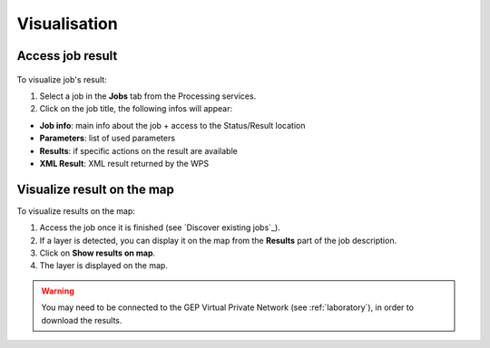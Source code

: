 Visualisation
=============

.. figure:: ../includes/visualisation.png
	:align: center
	:scale: 50%
	:figclass: img-container-border

Access job result
-----------------

.. figure:: ../includes/job_results.png
	:figclass: img-border
	:scale: 50 %

To visualize job's result:

1. Select a job in the **Jobs** tab from the Processing services.
2. Click on the job title, the following infos will appear:

- **Job info**: main info about the job + access to the Status/Result location
- **Parameters**: list of used parameters
- **Results**: if specific actions on the result are available
- **XML Result**: XML result returned by the WPS

Visualize result on the map
---------------------------

To visualize results on the map:

1. Access the job once it is finished (see `Discover existing jobs`_).
2. If a layer is detected, you can display it on the map from the **Results** part of the job description.
3. Click on **Show results on map**.
4. The layer is displayed on the map.

.. WARNING::
  You may need to be connected to the GEP Virtual Private Network (see :ref:`laboratory`), in order to download the results. 
